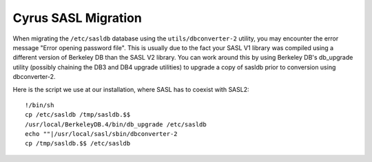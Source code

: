 ====================
Cyrus SASL Migration
====================

When migrating the ``/etc/sasldb`` database using the ``utils/dbconverter-2``
utility, you may encounter the error message "Error opening password 
file". This is usually due to the fact your SASL V1 library was compiled 
using a different version of Berkeley DB than the SASL V2 library. 
You can work around this by using Berkeley DB's db_upgrade utility 
(possibly chaining the DB3 and DB4 upgrade utilities) to upgrade a copy 
of sasldb prior to conversion using dbconverter-2.

Here is the script we use at our installation, where SASL has to 
coexist with SASL2::

    !/bin/sh
    cp /etc/sasldb /tmp/sasldb.$$
    /usr/local/BerkeleyDB.4/bin/db_upgrade /etc/sasldb
    echo ""|/usr/local/sasl/sbin/dbconverter-2
    cp /tmp/sasldb.$$ /etc/sasldb